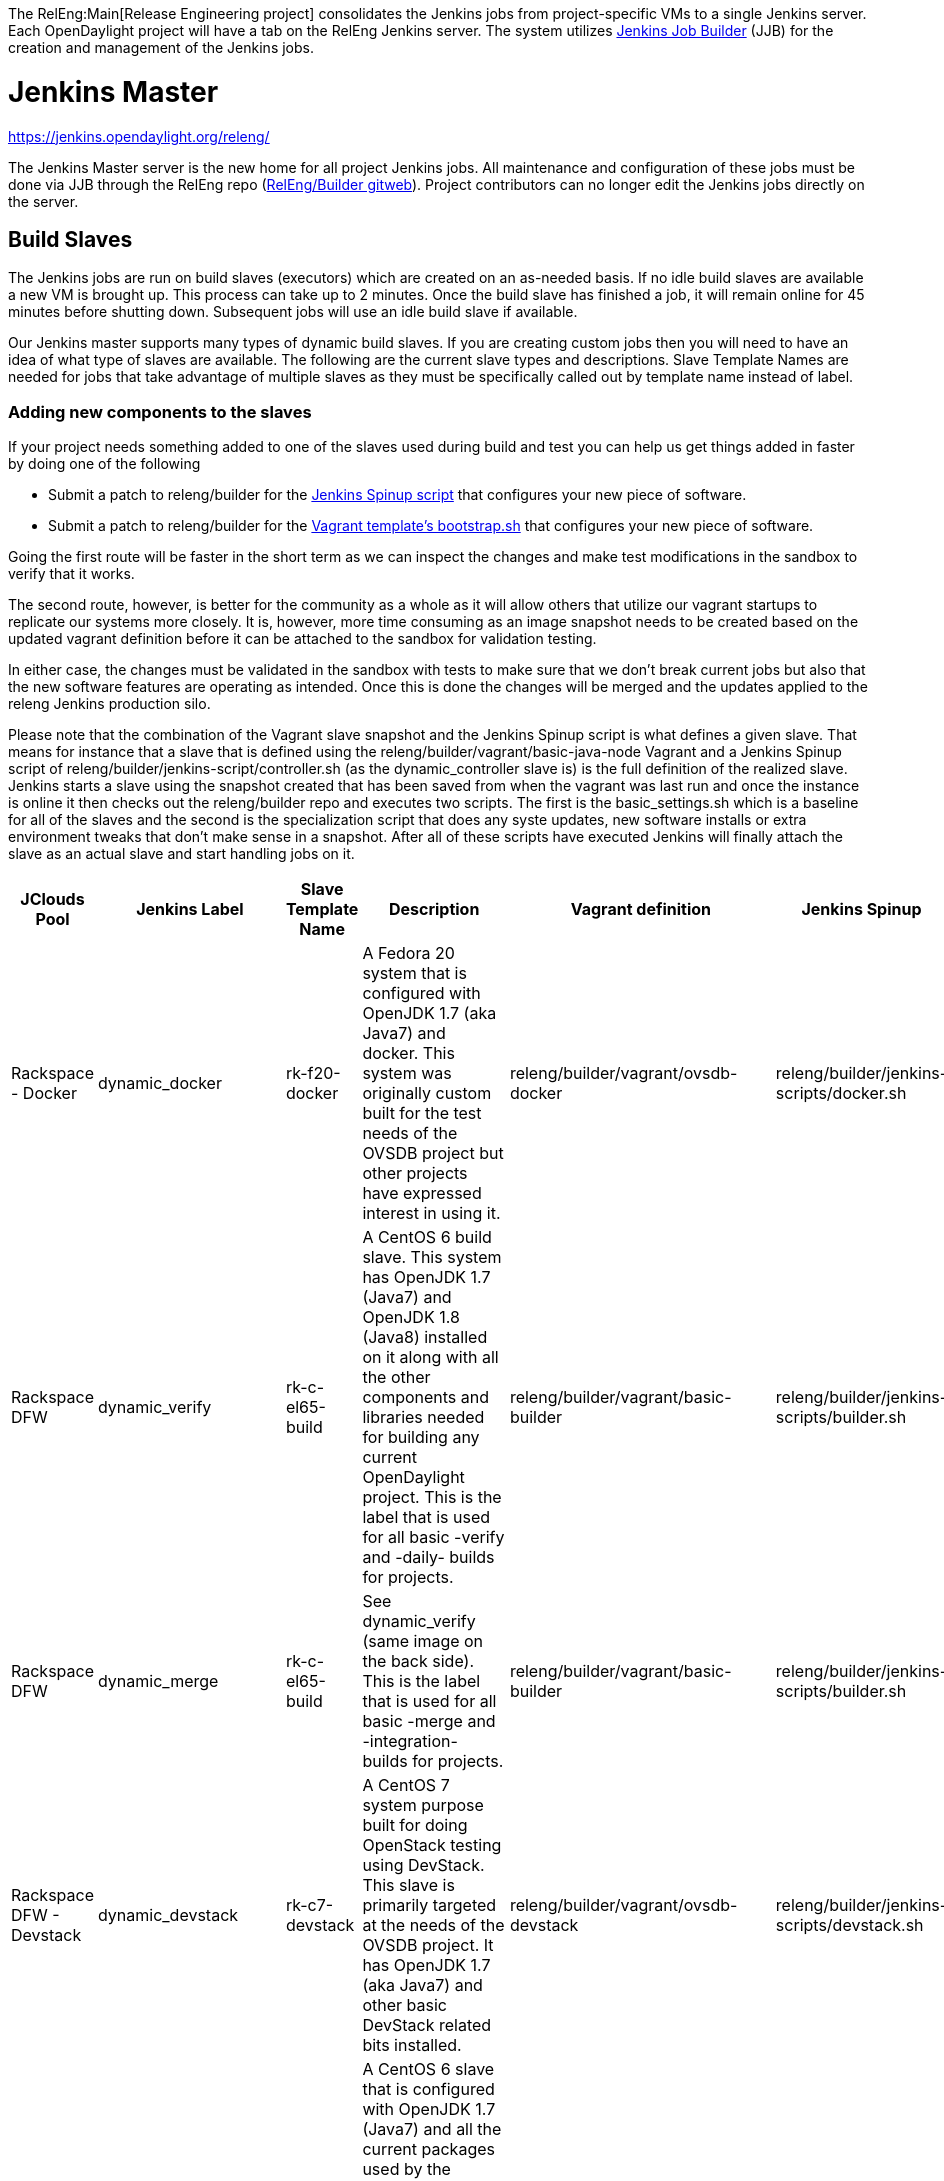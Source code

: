 The RelEng:Main[Release Engineering project] consolidates the Jenkins
jobs from project-specific VMs to a single Jenkins server. Each
OpenDaylight project will have a tab on the RelEng Jenkins server. The
system utilizes http://ci.openstack.org/jenkins-job-builder/[Jenkins Job
Builder] (JJB) for the creation and management of the Jenkins jobs.

[[jenkins-master]]
= Jenkins Master

https://jenkins.opendaylight.org/releng/

The Jenkins Master server is the new home for all project Jenkins jobs.
All maintenance and configuration of these jobs must be done via JJB
through the RelEng repo
(https://git.opendaylight.org/gerrit/gitweb?p=releng%2Fbuilder.git;a=summary[RelEng/Builder
gitweb]). Project contributors can no longer edit the Jenkins jobs
directly on the server.

[[build-slaves]]
== Build Slaves

The Jenkins jobs are run on build slaves (executors) which are created
on an as-needed basis. If no idle build slaves are available a new VM is
brought up. This process can take up to 2 minutes. Once the build slave
has finished a job, it will remain online for 45 minutes before shutting
down. Subsequent jobs will use an idle build slave if available.

Our Jenkins master supports many types of dynamic build slaves. If you
are creating custom jobs then you will need to have an idea of what type
of slaves are available. The following are the current slave types and
descriptions. Slave Template Names are needed for jobs that take
advantage of multiple slaves as they must be specifically called out by
template name instead of label.

[[adding-new-components-to-the-slaves]]
=== Adding new components to the slaves

If your project needs something added to one of the slaves used during
build and test you can help us get things added in faster by doing one
of the following

* Submit a patch to releng/builder for the
https://git.opendaylight.org/gerrit/gitweb?p=releng/builder.git;a=tree;f=jenkins-scripts;h=69252dd61ece511bd2018039b40e7836a8d49d21;hb=HEAD[Jenkins
Spinup script] that configures your new piece of software.

* Submit a patch to releng/builder for the
https://git.opendaylight.org/gerrit/gitweb?p=releng/builder.git;a=tree;f=vagrant;h=409a2915d48bbdeea9edc811e1661ae17ca28280;hb=HEAD[Vagrant
template's bootstrap.sh] that configures your new piece of software.

Going the first route will be faster in the short term as we can inspect
the changes and make test modifications in the sandbox to verify that it
works.

The second route, however, is better for the community as a whole as it
will allow others that utilize our vagrant startups to replicate our
systems more closely. It is, however, more time consuming as an image
snapshot needs to be created based on the updated vagrant definition
before it can be attached to the sandbox for validation testing.

In either case, the changes must be validated in the sandbox with tests
to make sure that we don't break current jobs but also that the new
software features are operating as intended. Once this is done the
changes will be merged and the updates applied to the releng Jenkins
production silo.

Please note that the combination of the Vagrant slave snapshot and the
Jenkins Spinup script is what defines a given slave. That means for
instance that a slave that is defined using the
releng/builder/vagrant/basic-java-node Vagrant and a Jenkins Spinup
script of releng/builder/jenkins-script/controller.sh (as the
dynamic_controller slave is) is the full definition of the realized
slave. Jenkins starts a slave using the snapshot created that has been
saved from when the vagrant was last run and once the instance is online
it then checks out the releng/builder repo and executes two scripts. The
first is the basic_settings.sh which is a baseline for all of the slaves
and the second is the specialization script that does any syste updates,
new software installs or extra environment tweaks that don't make sense
in a snapshot. After all of these scripts have executed Jenkins will
finally attach the slave as an actual slave and start handling jobs on
it.

[cols=",,,,,",options="header",]
|=======================================================================
|JClouds Pool |Jenkins Label |Slave Template Name |Description |Vagrant
definition |Jenkins Spinup
|Rackspace - Docker |dynamic_docker |rk-f20-docker |A Fedora 20 system
that is configured with OpenJDK 1.7 (aka Java7) and docker. This system
was originally custom built for the test needs of the OVSDB project but
other projects have expressed interest in using it.
|releng/builder/vagrant/ovsdb-docker
|releng/builder/jenkins-scripts/docker.sh

|Rackspace DFW |dynamic_verify |rk-c-el65-build |A CentOS 6 build slave.
This system has OpenJDK 1.7 (Java7) and OpenJDK 1.8 (Java8) installed on
it along with all the other components and libraries needed for building
any current OpenDaylight project. This is the label that is used for all
basic -verify and -daily- builds for projects.
|releng/builder/vagrant/basic-builder
|releng/builder/jenkins-scripts/builder.sh

|Rackspace DFW |dynamic_merge |rk-c-el65-build |See dynamic_verify (same
image on the back side). This is the label that is used for all basic
-merge and -integration- builds for projects.
|releng/builder/vagrant/basic-builder
|releng/builder/jenkins-scripts/builder.sh

|Rackspace DFW - Devstack |dynamic_devstack |rk-c7-devstack |A CentOS 7
system purpose built for doing OpenStack testing using DevStack. This
slave is primarily targeted at the needs of the OVSDB project. It has
OpenJDK 1.7 (aka Java7) and other basic DevStack related bits installed.
|releng/builder/vagrant/ovsdb-devstack
|releng/builder/jenkins-scripts/devstack.sh

|Rackspace DFW - Integration |dynamic_robot |rk-c-el6-robot |A CentOS 6
slave that is configured with OpenJDK 1.7 (Java7) and all the current
packages used by the integration project for doing robot driven jobs. If
you are executing robot framework jobs then your job should be using
this as the slave that you are tied to. This image does not contain the
needed libraries for building components of OpenDaylight, only for
executing robot tests.
|releng/builder/vagrant/integration-robotframework
|releng/builder/jenkins-scripts/robot.sh

|Rackspace DFW - Integration Dynamic Lab |dynamic_controller
|rk-c-el6-java |A CentOS 6 slave that has the basic OpenJDK 1.7 (Java7)
installed and is capable of running the controller, not building.
|releng/builder/vagrant/basic-java-node
|releng/builder/jenkins-scripts/controller.sh

|Rackspace DFW - Integration Dynamic Lab |dynamic_java |rk-c-el6-java
|See dynamic_controller as it is currently the same image.
|releng/builder/vagrant/basic-java-node
|releng/builder/jenkins-scripts/controller.sh

|Rackspace DFW - Integration Dynamic Lab |dynamic_mininet
|rk-c-el6-mininet |A CentOS 6 image that has mininet, openvswitch
v2.0.x, netopeer and PostgreSQL 9.3 installed. This system is targeted
at playing the role of a mininet system for integration tests. Netopeer
is installed as it is needed for various tests by Integration.
PostgreSQL 9.3 is installed as the system is also capable of being used
as a VTN project controller and VTN requires PostgreSQL 9.3.
|releng/builder/vagrant/basic-mininet-node
|releng/builder/jenkins-scripts/mininet.sh

|Rackspace DFW - Integration Dynamic Lab |dynamic_mininet_fedora
|rk-f21-mininet |Basic Fedora 21 system with ovs v2.3.x and mininet
2.2.1 |releng/builder/vagrant/basic-mininet-fedora-node
|releng/builder/jenkins-scripts/mininet-fedora.sh

|Rackspace DFW - Matrix |matrix_master |rk-c-el6-matrix |This is a very
minimal system that is designed to spin up with 2 build instances on it.
The purpose is to have a location that is not the Jenkins master itself
for jobs that are executing matrix operations since they need a director
location. This image should not be used for anything but tying matrix
jobs before the matrx defined label ties.
|releng/builder/vagrant/basic-java-node
|releng/builder/jenkins-scripts/matrix.sh
|=======================================================================

[[creating-jenkins-jobs]]
= Creating Jenkins Jobs

Jenkins Job Builder takes simple descriptions of Jenkins jobs in YAML
format, and uses them to configure Jenkins.

* http://ci.openstack.org/jenkins-job-builder/[Jenkins Job Builder]
(JJB) documentation

OpenDaylight releng/builder gerrit project

*
https://git.opendaylight.org/gerrit/#/admin/projects/releng/builder[releng/builder]
Git repo

[[jenkins-job-builder-installation]]
== Jenkins Job Builder Installation

[[using-docker]]
=== Using Docker

https://www.docker.com/whatisdocker/[Docker] is an open platform used to
create virtualized Linux containers for shipping self-contained
applications. Docker leverages LinuX Containers (LXC) running on the
same operating system as the host machine, whereas a traditional VM runs
an operating system over the host.

`   docker pull zxiiro/jjb-docker` +
`   docker run --rm -v ${PWD}:/jjb jjb-docker`

The Dockerfile that created that image is
https://github.com/zxiiro/jjb-docker/blob/master/Dockerfile[here]. By
default it will run `jenkins-jobs test .`.

Using the volume mount "-v" parameter you need to mount a directory
containing your YAML files as well as a configured jenkins.ini file if
you wish to upload your jobs to the Sandbox.

[[manual-install]]
=== Manual install

Jenkins Jobs in the releng silo use Jenkins Job Builder so if you need
to test your Jenkins job against the Sandbox you will need to install
JJB.

The templates below depend on a modified JJB version to add support for
some missing features needed by our Jenkins instance. You can download
JJB from OpenStack:

`   git clone `https://git.openstack.org/openstack-infra/jenkins-job-builder[`https://git.openstack.org/openstack-infra/jenkins-job-builder`]

Before installing JJB make sure following python modules are installed
(see requirements.txt):

* argparse
* ordereddict
* six>=1.5.2
* PyYAML
* python-jenkins>=0.4.1
* pbr>=0.8.2,<1.0

Follow steps in README.rst to install JJB:

`  sudo python setup.py install`

Notes for Mac:
https://github.com/openstack-infra/jenkins-job-builder[instructions
here]. The `sudo python setup.py install` seems to work better than the
version using brew and pip.

Note: Some Linux distributions already contain a JJB package, usually
with version too low to work correctly with Releng templates. You may
need to uninstall the corresponding Linux package (or find another
workaround) before proceeding with steps from README.rst .

Update: Here is a link to e-mail with suggestions on how to install and
upgrade JJB properly:
https://lists.opendaylight.org/pipermail/integration-dev/2015-April/003016.html

[[jenkins-job-templates]]
== Jenkins Job Templates

The ODL Releng project provides 4 job templates which can be used to
define basic jobs.

[[verify-job-template]]
=== Verify Job Template

Trigger: *recheck*

The Verify job template creates a Gerrit Trigger job that will trigger
when a new patch is submitted to Gerrit.

Verify jobs can be retriggered in Gerrit by leaving a comment that says
*recheck*.

[[merge-job-template]]
=== Merge Job Template

Trigger: *remerge*

The Merge job template is similar to the Verify Job Template except it
will trigger once a Gerrit patch is merged into the repo. It also
automatically runs the Maven goals *source:jar* and *javadoc:jar*.

This job will upload artifacts to https://nexus.opendaylight.org on
completion.

Merge jobs can be retriggered in Gerrit by leaving a comment that says
*remerge*.

[[daily-job-template]]
=== Daily Job Template

The Daily (or Nightly) Job Template creates a job which will run on a
build on a Daily basis as a sanity check to ensure the build is still
working day to day.

[[sonar-job-template]]
=== Sonar Job Template

This job runs Sonar analysis and reports the results to
https://sonar.opendaylight.org[OpenDaylight's Sonar dashboard].

The Sonar Job Template creates a job which will run against the master
branch, or if BRANCHES are specified in the CFG file it will create a
job for the *First* branch listed.

[[integration-job-template]]
=== Integration Job Template

The Integration Job Template create a job which runs when a project that
your project depends on is successfully built. This job type is
basically the same as a verify job except that it triggers from other
jenkins jobs instead of via Gerrit review update. The dependencies are
listed in your project.cfg file under the *DEPENDENCIES* variable.

If no dependencies are listed then this job type is disabled by default.

[[patch-test-job]]
=== Patch Test Job

Trigger: *test-integration*

This job runs a full integration test suite against your patch and
reports back the results to Gerrit. This job is maintained by the
integration project and you just need to leave a comment with trigger
keyword above to activate it for a particular patch.

Some considerations when using this job:

* The patch test verification takes some time (~ 2 hours) + consumes a
lot of resources so it is not meant to be used for every patch
* The system test for master patches will fail most of the times because
both code and test are unstable during the release cycle (should be good
by the end of the cycle)
* Because of the above, patch test results has to be interpreted most of
the times by a system test knowable person, the integration group can
help with that

[[basic-job-configuration]]
== Basic Job Configuration

To create jobs based on the above templates you can use the example
template which will create 6 jobs (verify, merge, and daily jobs for
both master and stable/helium branch).

Run the following steps from the repo (i.e. releng/builder) root to
create initial job config. This script will produce a file in jjb//.yaml
containing your project's base template.

`   python scripts/jjb-init-project.py ` +
`   ` +
`   # Example` +
`   python scripts/jjb-init-project.py aaa` +
`   ` +
`   # Note: The optional options below require you to remove the 1st line` +
`   #       comment in the produced template file otherwise the auto` +
`   #       update script will overwrite the customization next time it` +
`   #       is run. See Auto Update Job Templates section below for more` +
`   #       details.` +
`   #` +
`   # Optionally pass the following options:` +
`   #` +
`   # -b / --branches       : List of branches you want to create jobs for. The` +
`   #                         first in the list will be used for the Sonar job.` +
`   #                         (defaults to "master,stable/helium")` +
`   # -p / --pom            : Path to pom.xml to use in Maven build (defaults to pom.xml)` +
`   # -g / --mvn-goals      : With your job's Maven Goals necessary to build` +
`   #                         (defaults to "clean install")` +
`   #          Example      : -g "clean install"` +
`   #` +
`   # -o / --mvn-opts       : With your job's Maven Options necessary to build` +
`   #                         (defaults to empty)` +
`   #          Example      : -o "-Xmx1024m"` +
`   #` +
`   # -d / --dependencies   : A comma-seperated (no spaces) list of projects` +
`   #                         your project depends on.` +
`   #                         This is used to create an integration job that` +
`   #                         will trigger when a dependent project-merge job` +
`   #                         is built successfully.` +
`   #          Example      : aaa,controller,yangtools` +
`   #` +
`   # -t / --templates      : Job templates to use` +
`   #                         (defaults: verify,merge,daily,integration,sonar)` +
`   #` +
`   #          Example      : verify,merge,daily,integration`

If all your project requires is the basic verify, merge, and daily jobs
then using the job template should be all you need to configure for your
jobs.

[[auto-update-job-templates]]
=== Auto Update Job Templates

The first line of the job YAML file produced by the script will contain
the words # REMOVE THIS LINE IF... leaving this line will allow the
releng/builder autoupdate script to maintain this file for your project
should the base template ever change. It is a good idea to leave this
line if you do not plan to create any complex jobs outside of the
provided template.

However if your project needs more control over your jobs or if you have
any additional configuration outside of the standard configuration
provided by the template then this line should be removed.

[[tuning-templates]]
==== Tuning templates

Additionally the auto-updater does allow some small tweaks to the
template so that you can take advantage of the template while at the
same time tuning small aspects of your jobs. To take advantage of this
simply create a file in your project's jjb directory called
**project.cfg** with the following contents and tune as necessary. If
there is a parameter you do NOT want to tune simply remove the parameter
or comment out the line with a "#"" sign.

`   JOB_TEMPLATES: verify,merge,sonar` +
`   BRANCHES:` +
`   - master:` +
`       jdks: openjdk7,openjdk8` +
`   - stable/helium:` +
`       jdks: openjdk7` +
`   POM: dfapp/pom.xml` +
`   MVN_GOALS: clean install javadoc:aggregate -DrepoBuild -Dmaven.repo.local=$WORKSPACE/.m2repo -Dorg.ops4j.pax.url.mvn.localRepository=$WORKSPACE/.m2repo` +
`   MVN_OPTS: -Xmx1024m -XX:MaxPermSize=256m` +
`   DEPENDENCIES: aaa,controller,yangtools`

Note: BRANCHES is a list of branches you want JJB to generate jobs for,
the first branch will be the branch that reports Sonar analysis. Each
branch must additionally define a "jdks:" section listing the jdks the
verify jobs should run tests against for the branch; additionally the
first jdk listed will be used as the default jdk for non-verify type
jobs.

[[advanced]]
==== Advanced

It is also possible to take advantage of both the auto updater and
creating your own jobs. To do this, create a YAML file in your project's
sub-directory with any name other than .yaml. The auto-update script
will only search for files with the name .yaml. The normal .yaml file
can then be left in tact with the "# REMOVE THIS LINE IF..." comment so
it will be automatically updated.

[[maven-properties]]
= Maven Properties

We provide a properties which your job can take advantage of if you want
to do something different depending on the job type that is run. If you
create a profile that activates on a property listed blow. The JJB
templated jobs will be able to activate the profile during the build to
run any custom code you wish to run in your project.

--------------------------------------------------------------------------------------------
    -Dsonar   : This flag is passed in our Sonar job and is equivalent to the Maven property
                <sonar>true</sonar>. 
--------------------------------------------------------------------------------------------

[[jenkins-sandbox]]
= Jenkins Sandbox

https://jenkins.opendaylight.org/sandbox/

The Sandbox instance's purpose is to allow projects to test their JJB
setups before merging their code over to the Releng Master silo. It is
configured similarly to the Master instance above however it cannot
publish or vote in Gerrit.

If your project requires access to the Sandbox please open a Help Desk
ticket and provide us with your ODL ID.

Notes regarding the Sandbox

* Jobs automatically deleted Saturday @ 08:00 UTC (12:00 AM PST / 01:00
AM PDT)
* Committers can login and configure Jenkins jobs directly here (unlike
on the master silo)
* Configuration mirrors the master silo when possible
* Can NOT upload artifacts to Nexus
* Can NOT vote on Gerrit

[[using-the-sandbox]]
=== Using the Sandbox

Before starting using the sandbox make sure you have Jenkins Job Builder
properly installed in your setup. Refer
link:RelEng/Builder/Jenkins#Jenkins_Job_Builder_Installation[ Jenkins
Job Builder Installation] section of this guide.

If you do not already have access, open a helpdesk ticket to request
access to the sandbox instance (Integration committers will have access
by default).

1.  Clone a copy of the releng/builder repo from
https://git.opendaylight.org/gerrit/#/admin/projects/releng/builder
2.  cp jenkins.ini.example jenkins.ini
3.  Edit the *jenkins.ini* file at the root of the repo
* Set your ODL *username* and *password* (make sure to uncomment the
lines)
* Set the URL to https://jenkins.opendaylight.org/sandbox
4.  cd jjb/ # Where project is the project you plan to work on
5.  We need copies of releng defaults and macros in the local dir jjb/
to use the releng provided templates
* cp ../releng-defaults.yaml ../releng-macros.yaml .
* Remember the trailing "."
6.  We need copies of integration templates, macros and scripts in the
local dir jjb/ to use the integration provided templates
* cp ../integration/integration-templates.yaml .
* cp ../integration/integration-macros.yaml .
* cp ../integration/include-raw-integration-* .
* Remember the trailing "."

It is good practice to test that your JJB files are valid before pushing
using the test command. If you see no Exceptions or Failures after
running the following command your templates should be good for pushing.

`   jenkins-jobs --conf ../../jenkins.ini test .`

Expect to see an XML file describing the build job in tags on STOUT. If
you dont see any XML check that you have assigned values to the
parameters between \{} in the YAML files. For example \{project}

Once this is complete you can push your JJB jobs to the sandbox with the
command:

`   jenkins-jobs --conf ../../jenkins.ini update .`

If using Docker:

`   # To test` +
`   docker run --rm -v ${PWD}:/jjb zxiiro/jjb-docker` +
`   ` +
`   # To upload jobs to the sandbox` +
`   # Please ensure that you include a configured jenkins.ini in your volume mount` +
`   docker run --rm -v ${PWD}:/jjb zxiiro/jjb-docker jenkins-jobs --conf jenkins.ini update .`
